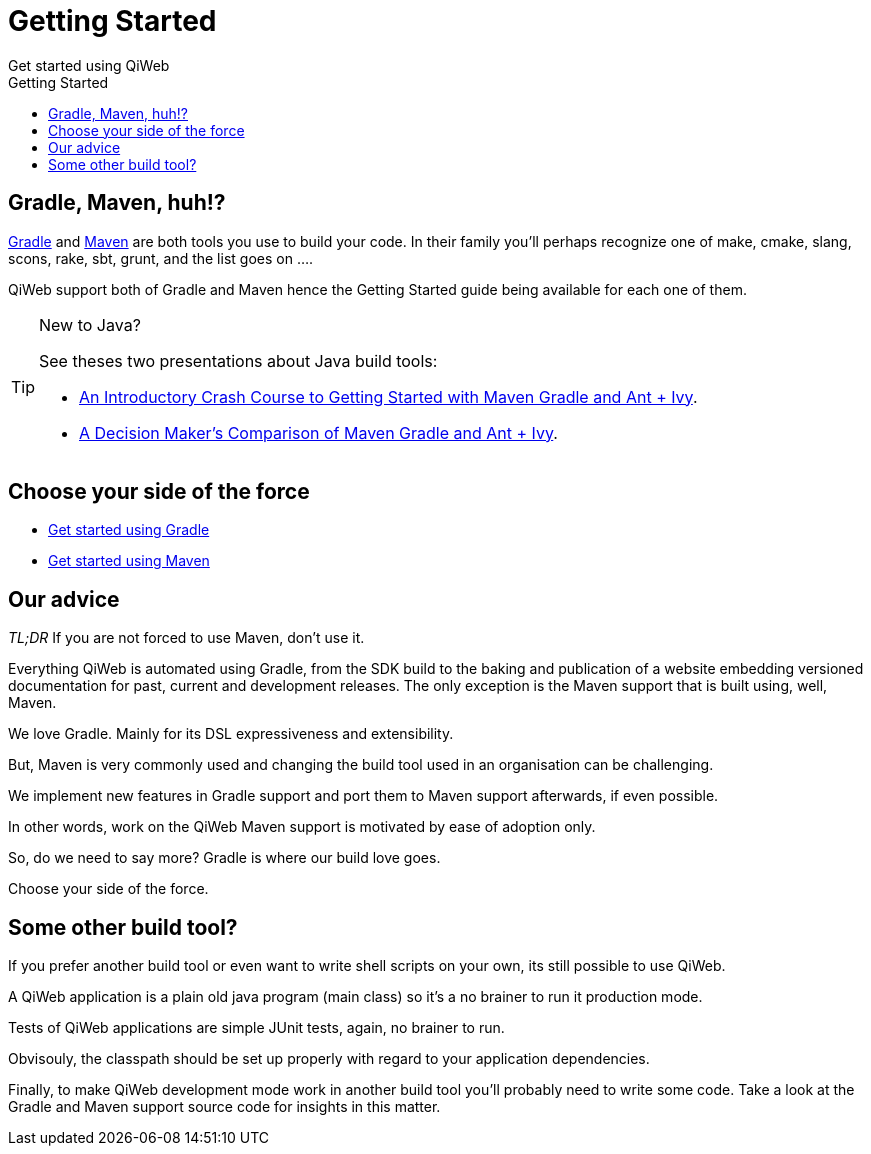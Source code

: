 = Getting Started
Get started using QiWeb
:jbake-type: page
:title: Get started using QiWeb
:description: Get started using QiWeb
:keywords: qiweb, documentation, start, tutorial
:toc: right
:toc-title: Getting Started

toc::[]

== Gradle, Maven, huh!?

link:http://gradle.org/[Gradle] and link:http://maven.apache.org/[Maven] are both tools you use to build your code.
In their family you'll perhaps recognize one of make, cmake, slang, scons, rake, sbt, grunt, and the list goes on ....

QiWeb support both of Gradle and Maven hence the Getting Started guide being available for each one of them.

[TIP]
.New to Java?
====
See theses two presentations about Java build tools:

- http://pages.zeroturnaround.com/rs/zeroturnaround/images/java-build-tools-part-1.pdf[An Introductory Crash Course to Getting Started with Maven Gradle and Ant + Ivy].
- http://pages.zeroturnaround.com/rs/zeroturnaround/images/java-build-tools-part-2.pdf[A Decision Maker’s Comparison of Maven Gradle and Ant + Ivy].
====


== Choose your side of the force

- link:get-started-gradle.html[Get started using Gradle]
- link:get-started-maven.html[Get started using Maven]


== Our advice

_TL;DR_ If you are not forced to use Maven, don't use it.

Everything QiWeb is automated using Gradle, from the SDK build to the baking and publication of a website embedding
versioned documentation for past, current and development releases.
The only exception is the Maven support that is built using, well, Maven.

We love Gradle.
Mainly for its DSL expressiveness and extensibility.

But, Maven is very commonly used and changing the build tool used in an organisation can be challenging.

We implement new features in Gradle support and port them to Maven support afterwards, if even possible.

In other words, work on the QiWeb Maven support is motivated by ease of adoption only.

So, do we need to say more?
Gradle is where our build love goes.

Choose your side of the force.


== Some other build tool?

If you prefer another build tool or even want to write shell scripts on your own, its still possible to use QiWeb.

A QiWeb application is a plain old java program (main class) so it's a no brainer to run it production mode.

Tests of QiWeb applications are simple JUnit tests, again, no brainer to run.

Obvisouly, the classpath should be set up properly with regard to your application dependencies.

Finally, to make QiWeb development mode work in another build tool you'll probably need to write some code.
Take a look at the Gradle and Maven support source code for insights in this matter.
